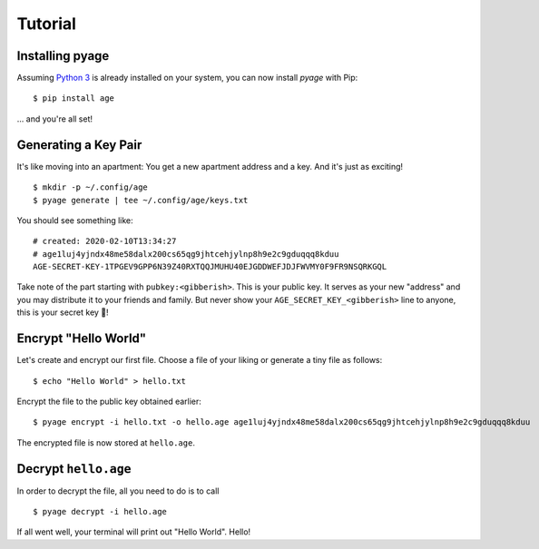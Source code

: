 .. _tutorials:

Tutorial
========

Installing pyage
----------------

Assuming `Python 3 <https://www.python.org/downloads/>`_ is already installed on
your system, you can now install *pyage* with Pip:

::

    $ pip install age


... and you're all set!


Generating a Key Pair
---------------------

It's like moving into an apartment: You get a new apartment address and a key.
And it's just as exciting!

::

    $ mkdir -p ~/.config/age
    $ pyage generate | tee ~/.config/age/keys.txt

You should see something like:

::

    # created: 2020-02-10T13:34:27
    # age1luj4yjndx48me58dalx200cs65qg9jhtcehjylnp8h9e2c9gduqqq8kduu
    AGE-SECRET-KEY-1TPGEV9GPP6N39Z40RXTQQJMUHU40EJGDDWEFJDJFWVMY0F9FR9NSQRKGQL

Take note of the part starting with ``pubkey:<gibberish>``. This is your public
key. It serves as your new "address" and you may distribute it to your friends
and family. But never show your ``AGE_SECRET_KEY_<gibberish>`` line to anyone,
this is your secret key 🔑!


Encrypt "Hello World"
---------------------

Let's create and encrypt our first file. Choose a file of your liking or
generate a tiny file as follows:

::

    $ echo "Hello World" > hello.txt

Encrypt the file to the public key obtained earlier:

::

    $ pyage encrypt -i hello.txt -o hello.age age1luj4yjndx48me58dalx200cs65qg9jhtcehjylnp8h9e2c9gduqqq8kduu

The encrypted file is now stored at ``hello.age``.


Decrypt ``hello.age``
---------------------

In order to decrypt the file, all you need to do is to call

::

    $ pyage decrypt -i hello.age

If all went well, your terminal will print out "Hello World". Hello!
